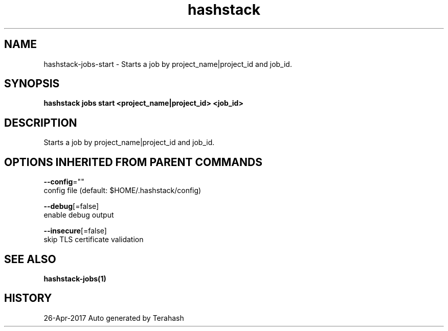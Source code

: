 .TH "hashstack" "1" "Apr 2017" "Terahash" "" 
.nh
.ad l


.SH NAME
.PP
hashstack\-jobs\-start \- Starts a job by project\_name|project\_id and job\_id.


.SH SYNOPSIS
.PP
\fBhashstack jobs start <project_name|project_id> <job_id>\fP


.SH DESCRIPTION
.PP
Starts a job by project\_name|project\_id and job\_id.


.SH OPTIONS INHERITED FROM PARENT COMMANDS
.PP
\fB\-\-config\fP=""
    config file (default: $HOME/.hashstack/config)

.PP
\fB\-\-debug\fP[=false]
    enable debug output

.PP
\fB\-\-insecure\fP[=false]
    skip TLS certificate validation


.SH SEE ALSO
.PP
\fBhashstack\-jobs(1)\fP


.SH HISTORY
.PP
26\-Apr\-2017 Auto generated by Terahash
